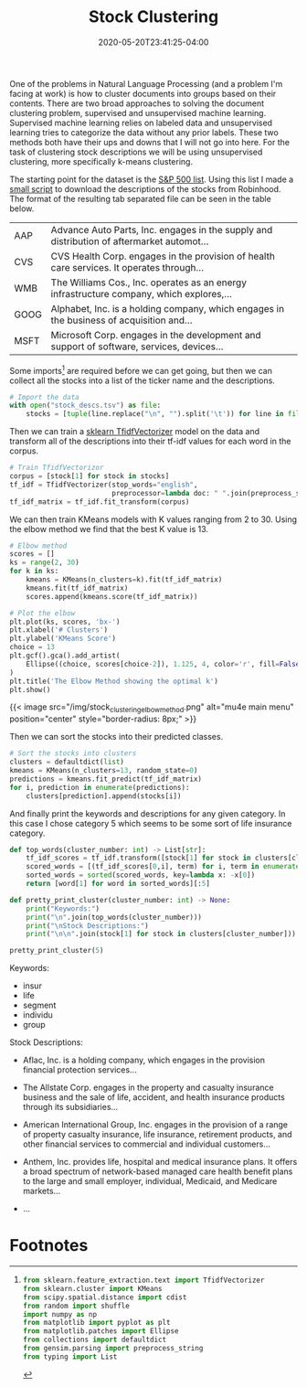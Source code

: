 #+title: Stock Clustering
#+date: 2020-05-20T23:41:25-04:00
#+tags[]:
#+draft: true
#+description: Clustering stock descriptions by their descriptions

One of the problems in Natural Language Processing (and a problem I'm facing at work) is how to cluster documents into groups based on their contents. There are two broad approaches to solving the document clustering problem, supervised and unsupervised machine learning. Supervised machine learning relies on labeled data and unsupervised learning tries to categorize the data without any prior labels. These two methods both have their ups and downs that I will not go into here. For the task of clustering stock descriptions we will be using unsupervised clustering, more specifically k-means clustering.

The starting point for the dataset is the [[https://raw.githubusercontent.com/AlexanderDavid/Stock-Description-Clustering/master/s_and_p.txt][S&P 500 list]]. Using this list I made a [[https://raw.githubusercontent.com/AlexanderDavid/Stock-Description-Clustering/master/download_stocks.sh][small script]] to download the descriptions of the stocks from Robinhood. The format of the resulting tab separated file can be seen in the table below.

| AAP  | Advance Auto Parts, Inc. engages in the supply and distribution of aftermarket automot... |
| CVS  | CVS Health Corp. engages in the provision of health care services. It operates through... |
| WMB  | The Williams Cos., Inc. operates as an energy infrastructure company, which explores,...  |
| GOOG | Alphabet, Inc. is a holding company, which engages in the business of acquisition and...  |
| MSFT | Microsoft Corp. engages in the development and support of software, services, devices...  |

Some imports[fn:imports] are required before we can get going, but then we can collect all the stocks into a list of the ticker name and the descriptions.

#+BEGIN_SRC python :output results :session stocks
# Import the data
with open("stock_descs.tsv") as file:
    stocks = [tuple(line.replace("\n", "").split('\t')) for line in file]
#+END_SRC

Then we can train a [[https://scikit-learn.org/stable/modules/generated/sklearn.feature_extraction.text.TfidfVectorizer.html][sklearn TfidfVectorizer]] model on the data and transform all of the descriptions into their tf-idf values for each word in the corpus.

#+BEGIN_SRC python :output results :session stocks
# Train TfidfVectorizor
corpus = [stock[1] for stock in stocks]
tf_idf = TfidfVectorizer(stop_words="english",
                         preprocessor=lambda doc: " ".join(preprocess_string(doc)))
tf_idf_matrix = tf_idf.fit_transform(corpus)
#+END_SRC

We can then train KMeans models with K values ranging from 2 to 30. Using the elbow method we find that the best K value is 13.

#+BEGIN_SRC python :session stocks
# Elbow method
scores = []
ks = range(2, 30)
for k in ks:
    kmeans = KMeans(n_clusters=k).fit(tf_idf_matrix)
    kmeans.fit(tf_idf_matrix)
    scores.append(kmeans.score(tf_idf_matrix))
#+END_SRC

#+BEGIN_SRC python :session stocks :output file
# Plot the elbow
plt.plot(ks, scores, 'bx-')
plt.xlabel('# Clusters')
plt.ylabel('KMeans Score')
choice = 13
plt.gcf().gca().add_artist(
    Ellipse((choice, scores[choice-2]), 1.125, 4, color='r', fill=False, lw=5)
)
plt.title('The Elbow Method showing the optimal k')
plt.show()
#+END_SRC

{{< image src="/img/stock_clustering_elbow_method.png" alt="mu4e main menu" position="center" style="border-radius: 8px;" >}}

Then we can sort the stocks into their predicted classes.

#+BEGIN_SRC python :session stocks
# Sort the stocks into clusters
clusters = defaultdict(list)
kmeans = KMeans(n_clusters=13, random_state=0)
predictions = kmeans.fit_predict(tf_idf_matrix)
for i, prediction in enumerate(predictions):
    clusters[prediction].append(stocks[i])
#+END_SRC

And finally print the keywords and descriptions for any given category. In this case I chose category 5 which seems to be some sort of life insurance category.

#+BEGIN_SRC python :session stocks :results output
def top_words(cluster_number: int) -> List[str]:
    tf_idf_scores = tf_idf.transform([stock[1] for stock in clusters[cluster_number]]).sum(axis=0)
    scored_words = [(tf_idf_scores[0,i], term) for i, term in enumerate(tf_idf.get_feature_names())]
    sorted_words = sorted(scored_words, key=lambda x: -x[0])
    return [word[1] for word in sorted_words][:5]

def pretty_print_cluster(cluster_number: int) -> None:
    print("Keywords:")
    print("\n".join(top_words(cluster_number)))
    print("\nStock Descriptions:")
    print("\n\n".join(stock[1] for stock in clusters[cluster_number]))

pretty_print_cluster(5)
#+END_SRC

Keywords:
- insur
- life
- segment
- individu
- group

Stock Descriptions:
- Aflac, Inc. is a holding company, which engages in the provision financial protection services...

- The Allstate Corp. engages in the property and casualty insurance business and the sale of life, accident, and health insurance products through its subsidiaries...

- American International Group, Inc. engages in the provision of a range of property casualty insurance, life insurance, retirement products, and other financial services to commercial and individual customers...

- Anthem, Inc. provides life, hospital and medical insurance plans. It offers a broad spectrum of network-based managed care health benefit plans to the large and small employer, individual, Medicaid, and Medicare markets...

- ...


* Footnotes

[fn:imports]
#+BEGIN_SRC python :output results :session stocks
from sklearn.feature_extraction.text import TfidfVectorizer
from sklearn.cluster import KMeans
from scipy.spatial.distance import cdist
from random import shuffle
import numpy as np
from matplotlib import pyplot as plt
from matplotlib.patches import Ellipse
from collections import defaultdict
from gensim.parsing import preprocess_string
from typing import List
#+END_SRC
